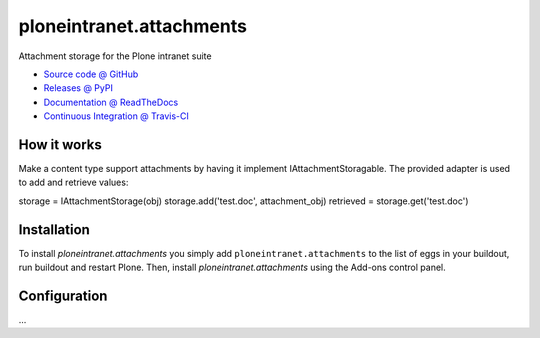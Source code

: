 ====================
ploneintranet.attachments
====================

Attachment storage for the Plone intranet suite

* `Source code @ GitHub <https://github.com/ploneintranet/ploneintranet.attachments>`_
* `Releases @ PyPI <http://pypi.python.org/pypi/ploneintranet.attachments>`_
* `Documentation @ ReadTheDocs <http://ploneintranetattachments.readthedocs.org>`_
* `Continuous Integration @ Travis-CI <http://travis-ci.org/ploneintranet/ploneintranet.attachments>`_

How it works
============

Make a content type support attachments by having it implement
IAttachmentStoragable. The provided adapter is used to add and
retrieve values:

storage = IAttachmentStorage(obj)
storage.add('test.doc', attachment_obj)
retrieved = storage.get('test.doc')


Installation
============

To install `ploneintranet.attachments` you simply add ``ploneintranet.attachments``
to the list of eggs in your buildout, run buildout and restart Plone.
Then, install `ploneintranet.attachments` using the Add-ons control panel.


Configuration
=============

...

